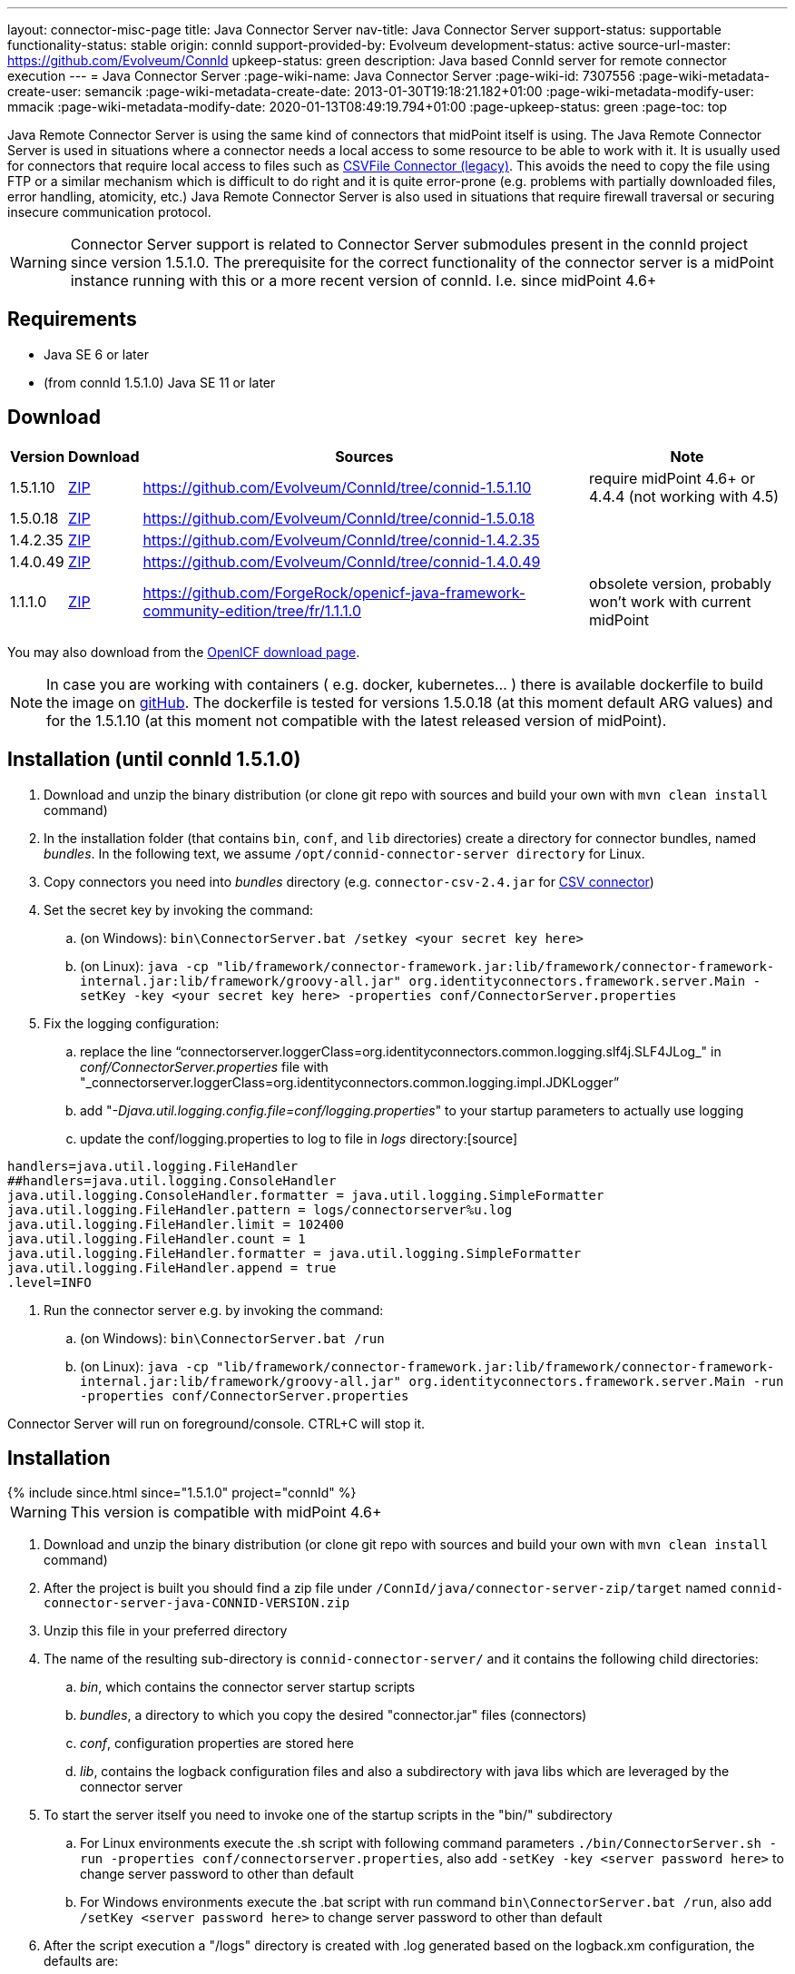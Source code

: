---
layout: connector-misc-page
title: Java Connector Server
nav-title: Java Connector Server
support-status: supportable
functionality-status: stable
origin: connId
support-provided-by: Evolveum
development-status: active
source-url-master: https://github.com/Evolveum/ConnId
upkeep-status: green
description: Java based ConnId server for remote connector execution
---
= Java Connector Server
:page-wiki-name: Java Connector Server
:page-wiki-id: 7307556
:page-wiki-metadata-create-user: semancik
:page-wiki-metadata-create-date: 2013-01-30T19:18:21.182+01:00
:page-wiki-metadata-modify-user: mmacik
:page-wiki-metadata-modify-date: 2020-01-13T08:49:19.794+01:00
:page-upkeep-status: green
:page-toc: top

Java Remote Connector Server is using the same kind of connectors that midPoint itself is using.
The Java Remote Connector Server is used in situations where a connector needs a local access to some resource to be able to
work with it.
It is usually used for connectors that require local access to files such as
xref:/connectors/connectors/com.evolveum.polygon.csvfile.CSVFileConnector/[CSVFile Connector (legacy)].
This avoids the need to copy the file using FTP or a similar mechanism which is difficult to do right and it is quite error-prone (e.g. problems with partially downloaded files, error handling, atomicity, etc.) Java Remote Connector Server is also used in situations that require firewall traversal or securing insecure communication protocol.

[WARNING]
Connector Server support is related to Connector Server submodules present in the connId project since version 1.5.1.0.
The prerequisite for the correct functionality of the connector server is a midPoint instance running with this or a
more recent version of connId. I.e. since midPoint 4.6+

== Requirements

* Java SE 6 or later
* (from connId 1.5.1.0) Java SE 11 or later

== Download

[%autowidth]
|===
| Version | Download | Sources | Note

| 1.5.1.10
| https://nexus.evolveum.com/nexus/repository/releases/net/tirasa/connid/connector-server-zip/1.5.1.10/connector-server-zip-1.5.1.10.zip[ZIP]
| link:https://github.com/Evolveum/ConnId/tree/connid-1.5.1.10[https://github.com/Evolveum/ConnId/tree/connid-1.5.1.10]
| require midPoint 4.6+ or 4.4.4 (not working with 4.5)

| 1.5.0.18
| https://nexus.evolveum.com/nexus/repository/releases/net/tirasa/connid/connector-server-zip/1.5.0.18/connector-server-zip-1.5.0.18.zip[ZIP]
| link:https://github.com/Evolveum/ConnId/tree/connid-1.5.0.18[https://github.com/Evolveum/ConnId/tree/connid-1.5.0.18]
|

| 1.4.2.35
| https://nexus.evolveum.com/nexus/repository/releases/net/tirasa/connid/connector-server-zip/1.4.2.35/connector-server-zip-1.4.2.35.zip[ZIP]
| link:https://github.com/Evolveum/ConnId/tree/connid-1.4.2.35[https://github.com/Evolveum/ConnId/tree/connid-1.4.2.35]
|

| 1.4.0.49
| https://nexus.evolveum.com/nexus/repository/releases/net/tirasa/connid/connector-server-zip/1.4.0.49/connector-server-zip-1.4.0.49.zip[ZIP]
| link:https://github.com/Evolveum/ConnId/tree/connid-1.4.0.49[https://github.com/Evolveum/ConnId/tree/connid-1.4.0.49]
|

| 1.1.1.0
| https://nexus.evolveum.com/nexus/repository/openicf-releases/org/forgerock/openicf/java/openicf-java/1.1.1.0/openicf-java-1.1.1.0.zip[ZIP]
| link:https://github.com/ForgeRock/openicf-java-framework-community-edition/tree/fr/1.1.1.0[https://github.com/ForgeRock/openicf-java-framework-community-edition/tree/fr/1.1.1.0]
| obsolete version, probably won't work with current midPoint

|===

You may also download from the link:http://www.forgerock.org/openicf.html[OpenICF download page].

[NOTE]
====
In case you are working with containers ( e.g. docker, kubernetes... ) there is available dockerfile to build the image on link:https://github.com/Evolveum/midpoint-docker/blob/master/Dockerfile-cs[gitHub].
The dockerfile is tested for versions 1.5.0.18 (at this moment default ARG values) and for the 1.5.1.10 (at this moment not compatible with the latest released version of midPoint).
====

== Installation (until connId 1.5.1.0)

. Download and unzip the binary distribution (or clone git repo with sources and build your own with `mvn clean install` command)

. In the installation folder (that contains `bin`, `conf`, and `lib` directories) create a directory for connector bundles, named _bundles_. In the following text, we assume `/opt/connid-connector-server directory` for Linux.

. Copy connectors you need into _bundles_ directory (e.g. `connector-csv-2.4.jar` for xref:/connectors/connectors/com.evolveum.polygon.connector.csv.CsvConnector/index.adoc[CSV connector])

. Set the secret key by invoking the command:

.. (on Windows): `bin\ConnectorServer.bat /setkey <your secret key here>`

.. (on Linux): ``java -cp "lib/framework/connector-framework.jar:lib/framework/connector-framework-internal.jar:lib/framework/groovy-all.jar" org.identityconnectors.framework.server.Main  -setKey -key <your secret key here> -properties conf/ConnectorServer.properties``



. Fix the logging configuration:

.. replace the line "`connectorserver.loggerClass=org.identityconnectors.common.logging.slf4j.SLF4JLog_" in _conf/ConnectorServer.properties_ file with "_connectorserver.loggerClass=org.identityconnectors.common.logging.impl.JDKLogger`"

.. add "_-Djava.util.logging.config.file=conf/logging.properties_" to your startup parameters to actually use logging

.. update the conf/logging.properties to log to file in _logs_ directory:[source]

----
handlers=java.util.logging.FileHandler
##handlers=java.util.logging.ConsoleHandler
java.util.logging.ConsoleHandler.formatter = java.util.logging.SimpleFormatter
java.util.logging.FileHandler.pattern = logs/connectorserver%u.log
java.util.logging.FileHandler.limit = 102400
java.util.logging.FileHandler.count = 1
java.util.logging.FileHandler.formatter = java.util.logging.SimpleFormatter
java.util.logging.FileHandler.append = true
.level=INFO
----

. Run the connector server e.g. by invoking the command:

.. (on Windows): `bin\ConnectorServer.bat /run`

.. (on Linux): `java -cp "lib/framework/connector-framework.jar:lib/framework/connector-framework-internal.jar:lib/framework/groovy-all.jar" org.identityconnectors.framework.server.Main  -run -properties conf/ConnectorServer.properties`



Connector Server will run on foreground/console.
CTRL+C will stop it.

== Installation

++++
{% include since.html since="1.5.1.0" project="connId" %}
++++

[WARNING]
This version is compatible with midPoint 4.6+

. Download and unzip the binary distribution (or clone git repo with sources and build your own with `mvn clean install` command)
. After the project is built you should find a zip file under `/ConnId/java/connector-server-zip/target` named `connid-connector-server-java-CONNID-VERSION.zip`
. Unzip this file in your preferred directory
. The name of the resulting sub-directory is `connid-connector-server/` and it contains the following child directories:
.. _bin_, which contains the connector server startup scripts
.. _bundles_, a directory to which you copy the desired "connector.jar" files (connectors)
.. _conf_, configuration properties are stored here
.. _lib_, contains the logback configuration files and also a subdirectory with java libs which are leveraged by the connector server
. To start the server itself you need to invoke one of the startup scripts in the "bin/" subdirectory
.. For Linux environments execute the .sh script with following command parameters `./bin/ConnectorServer.sh -run -properties conf/connectorserver.properties`, also add `-setKey -key <server password here>` to change server password to other than default
.. For Windows environments execute the .bat script with run command `bin\ConnectorServer.bat /run`, also add `/setKey  <server password here>` to change server password to other than default
. After the script execution a "/logs" directory is created with .log generated based on the logback.xm configuration, the defaults are:
.. Logging of the connector server related libraries is dumped to "ConnectorServer.log"
.. Logging of the connector instances is dumped to "Connector.log"

Connector Server will run on foreground/console.
CTRL+C will stop it.

== Server Properties

++++
{% include since.html since="1.5.1.0" project="connId" %}
++++

The connector server can be configured via the connectorserver.properties file which resides in the `connid-connector-server/conf` sub-directory.
This contains the following parameters with defaults (each with a prefix of 'connectorserver.'):

. *port* [default '8759'], the port on which to execute
. *bundleDir* [default 'bundles'], path to directory where to find the connector bundles
. *libDir* [default 'lib'], path to directory where to find the libraries needed at runtime
. *usessl* [default 'false'], true if connector server should use SSL, please see "Configuring SSL"
. *key* [default 'lmA6bMfENJGlIDbfrVtklXFK32s\=', e.g. 'changeit'], secure hash of the gateway key
.. can be changed by the option '-setKey -key' (Linux) or '/setKey' (Windows) added to the script execution
. *loggerClass* [default 'org.identityconnectors.common.logging.impl.JDKLogger'], logger used by the connector server, there are multiple options:
.. `org.identityconnectors.common.logging.impl.JDKLogger`, [default] can be configured via logback.xml (jul-slf4j bridge)
.. `org.identityconnectors.common.logging.impl.noOpLogger`, no logging
.. `org.identityconnectors.common.logging.StdOutLogger`, logging to standard output
.. `org.identityconnectors.common.logging.slf4j.SLF4JLog`, can be configured via logback.xml
. *ifaddress* [optional and by default not used, e.g. 'localhost'], specific address to bind to

== Logback configuration

++++
{% include since.html since="1.5.1.0" project="connId" %}
++++

Using either the JDKLogger [default] or SLF4JLog you are capable of configuring the logging properties via a logback.xml configuration file.
The file is present in the `connid-connector-server/lib` subdirectory.
This is a part of the default configuration present in the execution scripts ConnectorServer.sh a ConnectorServer.bat.
In both cases it's a result of specifying the `-Dlogback.configurationFile=lib/logback.xml` java property.
If this is removed by default the logback.groovy configuration file is used as default [as stated in logback documentation].

I will describe the 'logback.xml' as this is the current default used during startup.

There are three main appenders, "SERVER-FILE", "CONNECTOR-FILE" and "STDOUT".
The "STDOUT" appender is used as the root appender, currently all unspecified packages dump messages with the "debug" level to this appender.
"SERVER-FILE" contains log messages related to the server libraries itself.
This is a file appender for the 'connid-connector-server/logs/ConnectorServer.log' file.
The verbosity of most of the loggers in this appender are governed by the 'SERVER_LEVEL' logback property set by defatul to the "INFO" level.
"CONNECTOR-FILE" is the appender used to dump the messages originating from the actions of identity connector bundles.
This is dumped to the file 'connid-connector-server/logs/Connector.log'.
this case you might need to add also a logger to the 'polygon' project packages to log connectors base on the midPoint polygon bundles.
Following is an example to set the "polygon" packages to the "TRACE" level.
In this case all connectors based on the packages will bump trace level logs into the log file.

[source]
----
 <logger name="com.evolveum.polygon" level="TRACE" additivity="false">
    <appender-ref ref="CONNECTOR-FILE"/>
 </logger>
----

== Using connectors which require SSL

In this case you need to set up a keystore file where you should store the needed ssl certificates.
This does not require the change of the 'usessl' configuration property to true.
What you additionally need to set up is the specification of the keystore file which should be used and it's properties in the execution scripts.
See 'Passing Keystore Parameters to Connector Server'.

Best results here were by using the keystore format PKCS12, the type JCEKS seemed to cause some issues.

== Automatic Server Startup

=== Systemd

Create user/group for running the service (e.g. connid-server, connid-server).
The home directory of the connector server should be located in the directory "/opt/connid-connector-server" in case of this example.
Also set the "/opt/connid-connector-server/bin/ConnectorServer.sh" script to be executable.
This user must have access to the connector server files.

Create systemd service file /etc/systemd/system/java-connector-server.service (as root) - inspiration from link:http://stackoverflow.com/questions/21503883/spring-boot-application-as-a-service/22121547#22121547[http://stackoverflow.com/questions/21503883/spring-boot-application-as-a-service/22121547#22121547]:

*until connId 1.5.1.0*
[source]

----
[Unit]
Description=Java Connector Server Service
[Service]
User=connid-server
WorkingDirectory=/opt/connid-connector-server
ExecStart=/usr/bin/java -Xmx256m -cp "lib/framework/connector-framework.jar:lib/framework/connector-framework-internal.jar:lib/framework/groovy-all.jar" org.identityconnectors.framework.server.Main  -run -properties conf/ConnectorServer.properties
SuccessExitStatus=143
[Install]
WantedBy=multi-user.target
----

*from connId 1.5.1.0*
[source]

----
[Unit]
Description=Java Connector Server Service
[Service]
User=connid-server
WorkingDirectory=/opt/connid-connector-server/
ExecStart=/opt/connid-connector-server/./bin/ConnectorServer.sh -run -properties /opt/connid-connector-server/conf/connectorserver.properties
SuccessExitStatus=143
[Install]
WantedBy=multi-user.target
----

Issue the following commands (as root):

[source,bash]
----
systemctl daemon-reload
systemctl enable java-connector-server
----

You can start/stop the service using:

[source,bash]
----
systemctl start java-connector-server
systemctl stop java-connector-server
----

=== SysV Init

Create start script to be run by startup script `/opt/connid-connector-server/start`:

[source,bash]
----
#!/bin/bash
MAIN_DIR=/opt/connid-connector-server
cd $MAIN_DIR
exec java -Djava.util.logging.config.file=conf/logging.properties -cp "lib/framework/connector-framework.jar:lib/framework/connector-framework-internal.jar:lib/framework/groovy-all.jar" org.identityconnectors.framework.server.Main -run -properties conf/ConnectorServer.properties
----

Set file permissions:

[source,bash]
----
chmod 755 /opt/connid-connector-server/start
----

Create startup script _/etc/init.d/connid-connector-server_ - inspiration from: link:https://orrsella.com/2014/11/06/initd-and-start-scripts-for-scala-java-server-apps/[https://orrsella.com/2014/11/06/initd-and-start-scripts-for-scala-java-server-apps/]

[source,bash]
----
#!/bin/bash
START_SCRIPT=/opt/connid-connector-server/start
PID_FILE=/var/run/connid-connector-server.pid
DAEMON=$START_SCRIPT
start() {
  PID=`$DAEMON $ARGS > /dev/null 2>&1 & echo $!`
}
case "$1" in
start)
    if [ -f $PID_FILE ]; then
        PID=`cat $PID_FILE`
        if [ -z "`ps axf | grep -w ${PID} | grep -v grep`" ]; then
            start
        else
            echo "Already running [$PID]"
            exit 0
        fi
    else
        start
    fi
    if [ -z $PID ]; then
        echo "Failed starting"
        exit 3
    else
        echo $PID > $PID_FILE
        echo "Started [$PID]"
        exit 0
    fi
;;
status)
    if [ -f $PID_FILE ]; then
        PID=`cat $PID_FILE`
        if [ -z "`ps axf | grep -w ${PID} | grep -v grep`" ]; then
            echo "Not running (process dead but pidfile exists)"
            exit 1
        else
            echo "Running [$PID]"
            exit 0
        fi
    else
        echo "Not running"
        exit 3
    fi
;;
stop)
    if [ -f $PID_FILE ]; then
        PID=`cat $PID_FILE`
        if [ -z "`ps axf | grep -w ${PID} | grep -v grep`" ]; then
            echo "Not running (process dead but pidfile exists)"
            exit 1
        else
            PID=`cat $PID_FILE`
            kill -HUP $PID
            echo "Stopped [$PID]"
            rm -f $PID_FILE
            exit 0
        fi
    else
        echo "Not running (pid not found)"
        exit 3
    fi
;;
restart)
    $0 stop
    $0 start
;;
*)
    echo "Usage: $0 {status|start|stop|restart}"
    exit 1
esac
----

Set file permissions:

[source,bash]
----
chmod 755 /etc/init.d/connid-connector-server
----

Start the service:

[source,bash]
----
/etc/init.d/connid-connector-server start
----

Set the service to autostart (using your distribution command; here Red Hat-based distributions "chkconfig" is used:

[source,bash]
----
chkconfig connid-connector-server on
----

[TIP]
====
You may need to use different command and edit the script to use dependencies or service startup ordering.
====

Original instructions for OpenICF Connector Server: link:http://openicf.forgerock.org/connector-framework-internal/connector_server.html[http://openicf.forgerock.org/connector-framework-internal/connector_server.html]

== Configuring SSL

The Connector Server is a SSL server.
Therefore is needs a keypair (private key + certificate).
Java connector server expects the keypair to be present in a keystore.
It is using standard Java JCE keystore for this purpose.
The keystore does not exist at the time of the initial installation.
It needs to be created and populated with a keypair.

=== Creating and Populating a Keystore

The keypair is usually distributed in a PKCS#12 format (a file with `p12` or `pfx` extension).
This format needs to be converted in Java JCE keystore.
There is `keytool` utility that is part of Java platform that can be used for conversion:

.Converting PKCS#12 key and certificate to java keystore
[source,bash]
----
keytool -importkeystore -srckeystore mykeycert.p12 -srcstoretype pkcs12 -destkeystore keystore.jks -deststoretype JKS
----

The command above creates a `keystore.jks` file which is the actual Java JCE keystore.
The `keytool` command will ask for two passwords:

* A password on the PCKS#12 files as these files are usually protected by password (because they contain a private key)

* A password for a newly created keystore.
Make sure you remember this.

But there is a catch.
The Java JCE keystore as a whole is protected by a password.
But also each individual key is protected by a password.
These passwords are usually the same and that is exactly what the connector server expects.
However when the keystore is converted from PCKS#12 the keystore password is set to the supplied password but the key password remains the same as was the password on PCKS#12 file.
If these passwords were not the same then the key password needs to be changed in one extra step:

.Changing a key password
[source,bash]
----
keytool -keystore keystore.jks -storepass changeit -keypasswd -alias mykey
----

See xref:/midpoint/reference/security/crypto/keystore-configuration/[Keystore Configuration] page for some more tips and tricks dealing with keystore.
But please note that this page deals with *midPoint keystore* which is slightly different than *Connector server keystore*.

=== Passing Keystore Parameters to Connector Server

The connector server is a Java application that looks for a default keystore.
The location, type and password of the default keystore needs to be passed to the connector server in a form of Java options:

[source,bash]
----
java ... -Djavax.net.ssl.keyStore=keystore.jks -Djavax.net.ssl.keyStorePassword=changeit -Djavax.net.ssl.keyStoreType=JKS ...
----

Add these options to the script that is starting connector server.

=== Enabling Connector Server SSL

Change the `connectorserver.usessl` option to `true` in the `connectorserver.properties` configuration file.

You can start the server now.
Please do not forget to xref:/connectors/connid/1.x/connector-server/[configure the midPoint side as well].

== Troubleshooting

Error "Cannot recover key": Make sure that the key password in the keystore is the same as the keystore password.

== Using remote connectors

To integrate remote connectors to your midPoint instance we use a special type of object called *Connector Host*.
This represents information about the connector server, specifically it represents a configuration which enables us to communicate with the remote server.

When the connector host object is configured we are capable of executing via this object the action of connector discovery.
This causes midPoint to request the remote connector server instance for information about possible connector bundles available at the remote location.
With this information midPoint creates the connector object representation in its repository, containing oid's same as other objects in midPoint.
You are then capable of using those or other attributes to specify the needed connector in your resource configuration.

The created connector object will have the name of the connector host as a part of its own name.

Some an example and more information about the connector host object can be found xref:/midpoint/architecture/archive/data-model/midpoint-common-schema/connectorhosttype/[here].

== See Also

* xref:/connectors/connid/1.x/connector-server/[Connector Server]
* xref:/midpoint/architecture/archive/data-model/midpoint-common-schema/connectorhosttype/[Connector Host Type]
